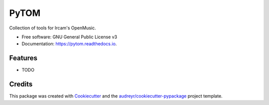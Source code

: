 =====
PyTOM
=====


.. image:: https://img.shields.io/pypi/v/pytom.svg
        :target: https://pypi.python.org/pypi/pytom

.. image:: https://img.shields.io/travis/kureta/pytom.svg
        :target: https://travis-ci.org/kureta/pytom

.. image:: https://readthedocs.org/projects/pytom/badge/?version=latest
        :target: https://pytom.readthedocs.io/en/latest/?badge=latest
        :alt: Documentation Status




Collection of tools for Ircam's OpenMusic.


* Free software: GNU General Public License v3
* Documentation: https://pytom.readthedocs.io.


Features
--------

* TODO

Credits
-------

This package was created with Cookiecutter_ and the `audreyr/cookiecutter-pypackage`_ project template.

.. _Cookiecutter: https://github.com/audreyr/cookiecutter
.. _`audreyr/cookiecutter-pypackage`: https://github.com/audreyr/cookiecutter-pypackage
